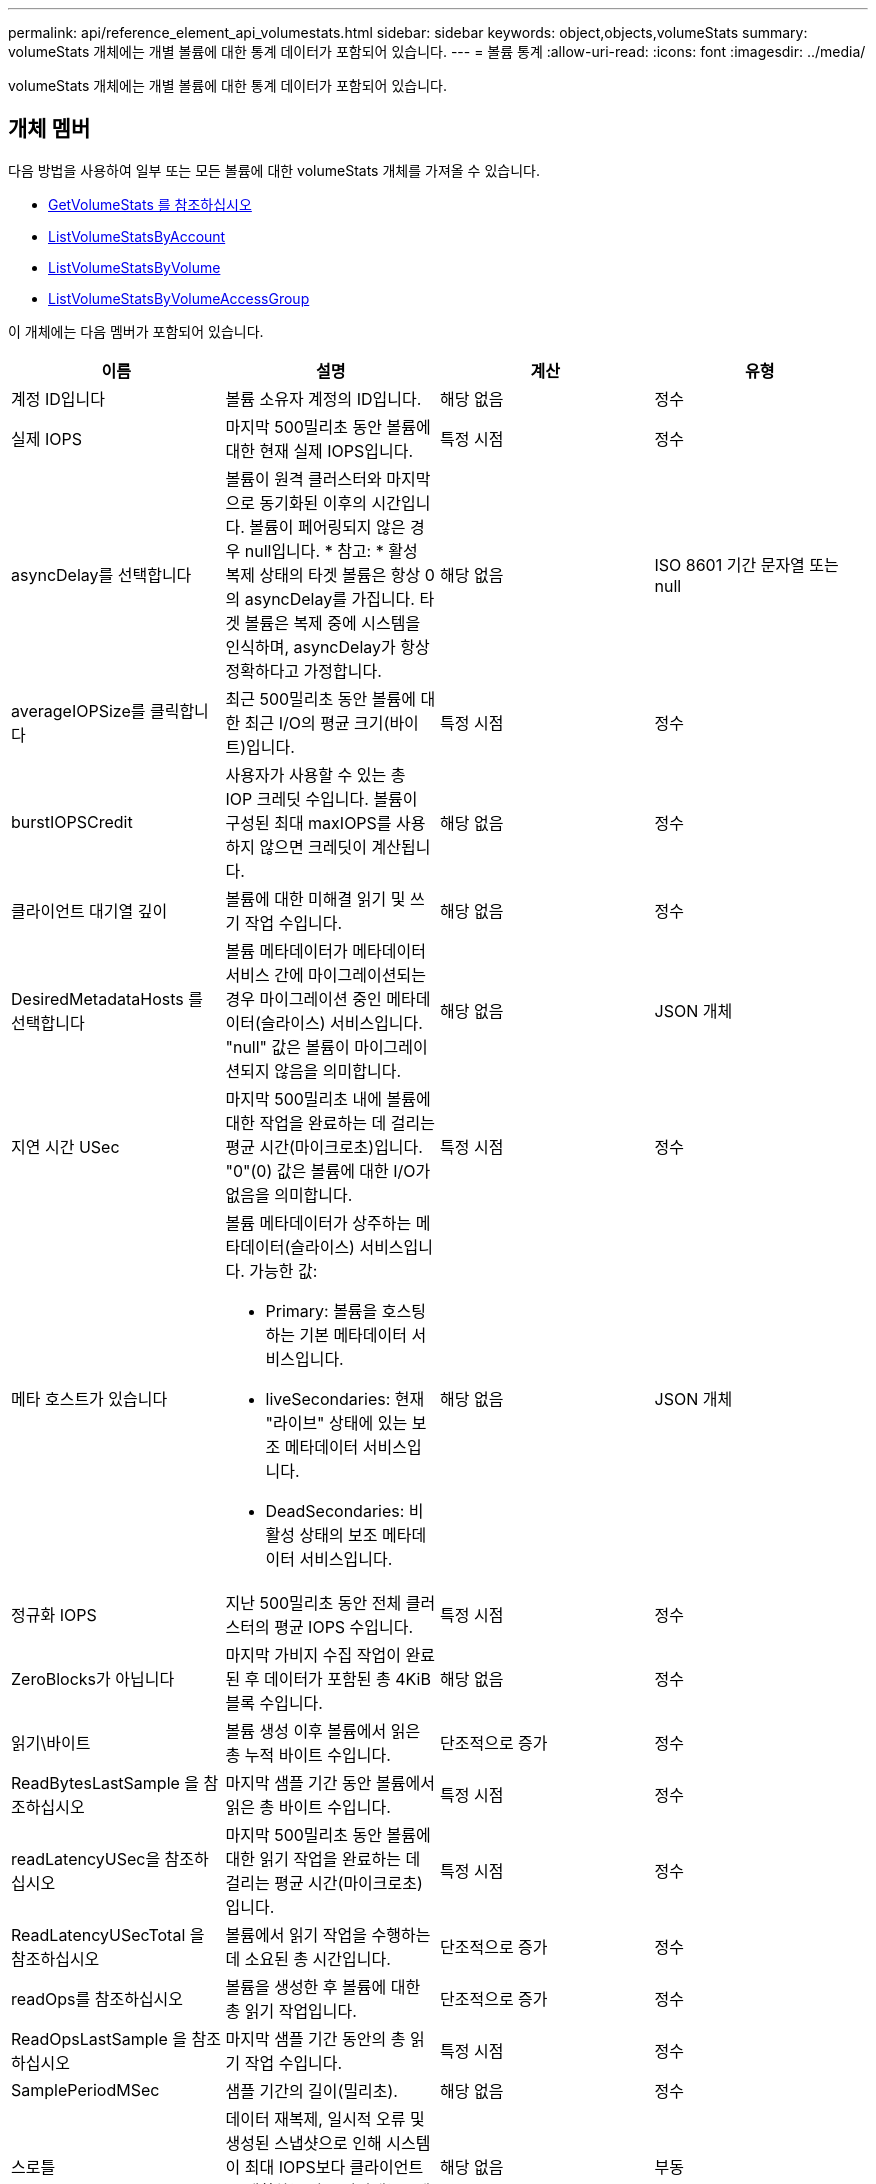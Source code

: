 ---
permalink: api/reference_element_api_volumestats.html 
sidebar: sidebar 
keywords: object,objects,volumeStats 
summary: volumeStats 개체에는 개별 볼륨에 대한 통계 데이터가 포함되어 있습니다. 
---
= 볼륨 통계
:allow-uri-read: 
:icons: font
:imagesdir: ../media/


[role="lead"]
volumeStats 개체에는 개별 볼륨에 대한 통계 데이터가 포함되어 있습니다.



== 개체 멤버

다음 방법을 사용하여 일부 또는 모든 볼륨에 대한 volumeStats 개체를 가져올 수 있습니다.

* xref:reference_element_api_getvolumestats.adoc[GetVolumeStats 를 참조하십시오]
* xref:reference_element_api_listvolumestatsbyaccount.adoc[ListVolumeStatsByAccount]
* xref:reference_element_api_listvolumestatsbyvolume.adoc[ListVolumeStatsByVolume]
* xref:reference_element_api_listvolumestatsbyvolumeaccessgroup.adoc[ListVolumeStatsByVolumeAccessGroup]


이 개체에는 다음 멤버가 포함되어 있습니다.

|===
| 이름 | 설명 | 계산 | 유형 


 a| 
계정 ID입니다
 a| 
볼륨 소유자 계정의 ID입니다.
 a| 
해당 없음
 a| 
정수



 a| 
실제 IOPS
 a| 
마지막 500밀리초 동안 볼륨에 대한 현재 실제 IOPS입니다.
 a| 
특정 시점
 a| 
정수



 a| 
asyncDelay를 선택합니다
 a| 
볼륨이 원격 클러스터와 마지막으로 동기화된 이후의 시간입니다. 볼륨이 페어링되지 않은 경우 null입니다. * 참고: * 활성 복제 상태의 타겟 볼륨은 항상 0의 asyncDelay를 가집니다. 타겟 볼륨은 복제 중에 시스템을 인식하며, asyncDelay가 항상 정확하다고 가정합니다.
 a| 
해당 없음
 a| 
ISO 8601 기간 문자열 또는 null



 a| 
averageIOPSize를 클릭합니다
 a| 
최근 500밀리초 동안 볼륨에 대한 최근 I/O의 평균 크기(바이트)입니다.
 a| 
특정 시점
 a| 
정수



 a| 
burstIOPSCredit
 a| 
사용자가 사용할 수 있는 총 IOP 크레딧 수입니다. 볼륨이 구성된 최대 maxIOPS를 사용하지 않으면 크레딧이 계산됩니다.
 a| 
해당 없음
 a| 
정수



 a| 
클라이언트 대기열 깊이
 a| 
볼륨에 대한 미해결 읽기 및 쓰기 작업 수입니다.
 a| 
해당 없음
 a| 
정수



 a| 
DesiredMetadataHosts 를 선택합니다
 a| 
볼륨 메타데이터가 메타데이터 서비스 간에 마이그레이션되는 경우 마이그레이션 중인 메타데이터(슬라이스) 서비스입니다. "null" 값은 볼륨이 마이그레이션되지 않음을 의미합니다.
 a| 
해당 없음
 a| 
JSON 개체



 a| 
지연 시간 USec
 a| 
마지막 500밀리초 내에 볼륨에 대한 작업을 완료하는 데 걸리는 평균 시간(마이크로초)입니다. "0"(0) 값은 볼륨에 대한 I/O가 없음을 의미합니다.
 a| 
특정 시점
 a| 
정수



 a| 
메타 호스트가 있습니다
 a| 
볼륨 메타데이터가 상주하는 메타데이터(슬라이스) 서비스입니다. 가능한 값:

* Primary: 볼륨을 호스팅하는 기본 메타데이터 서비스입니다.
* liveSecondaries: 현재 "라이브" 상태에 있는 보조 메타데이터 서비스입니다.
* DeadSecondaries: 비활성 상태의 보조 메타데이터 서비스입니다.

 a| 
해당 없음
 a| 
JSON 개체



 a| 
정규화 IOPS
 a| 
지난 500밀리초 동안 전체 클러스터의 평균 IOPS 수입니다.
 a| 
특정 시점
 a| 
정수



 a| 
ZeroBlocks가 아닙니다
 a| 
마지막 가비지 수집 작업이 완료된 후 데이터가 포함된 총 4KiB 블록 수입니다.
 a| 
해당 없음
 a| 
정수



 a| 
읽기\바이트
 a| 
볼륨 생성 이후 볼륨에서 읽은 총 누적 바이트 수입니다.
 a| 
단조적으로 증가
 a| 
정수



 a| 
ReadBytesLastSample 을 참조하십시오
 a| 
마지막 샘플 기간 동안 볼륨에서 읽은 총 바이트 수입니다.
 a| 
특정 시점
 a| 
정수



 a| 
readLatencyUSec을 참조하십시오
 a| 
마지막 500밀리초 동안 볼륨에 대한 읽기 작업을 완료하는 데 걸리는 평균 시간(마이크로초)입니다.
 a| 
특정 시점
 a| 
정수



 a| 
ReadLatencyUSecTotal 을 참조하십시오
 a| 
볼륨에서 읽기 작업을 수행하는 데 소요된 총 시간입니다.
 a| 
단조적으로 증가
 a| 
정수



 a| 
readOps를 참조하십시오
 a| 
볼륨을 생성한 후 볼륨에 대한 총 읽기 작업입니다.
 a| 
단조적으로 증가
 a| 
정수



 a| 
ReadOpsLastSample 을 참조하십시오
 a| 
마지막 샘플 기간 동안의 총 읽기 작업 수입니다.
 a| 
특정 시점
 a| 
정수



 a| 
SamplePeriodMSec
 a| 
샘플 기간의 길이(밀리초).
 a| 
해당 없음
 a| 
정수



 a| 
스로틀
 a| 
데이터 재복제, 일시적 오류 및 생성된 스냅샷으로 인해 시스템이 최대 IOPS보다 클라이언트를 제한하는 양을 나타내는 0에서 1 사이의 부동 값입니다.
 a| 
해당 없음
 a| 
부동



 a| 
타임 스탬프입니다
 a| 
UTC + 0 형식의 현재 시간입니다.
 a| 
해당 없음
 a| 
ISO 8601 날짜 문자열



 a| 
unalignedReads입니다
 a| 
볼륨을 생성한 후 볼륨에 대한 정렬되지 않은 총 읽기 작업입니다.
 a| 
단조적으로 증가
 a| 
정수



 a| 
UnalignedWrites를 참조하십시오
 a| 
볼륨이 생성된 후 볼륨에 대한 정렬되지 않은 총 쓰기 작업 수입니다.
 a| 
단조적으로 증가
 a| 
정수



 a| 
볼륨 액세스 그룹
 a| 
볼륨이 속한 볼륨 액세스 그룹의 ID 목록입니다.
 a| 
해당 없음
 a| 
정수 배열



 a| 
볼륨 ID
 a| 
볼륨의 ID입니다.
 a| 
해당 없음
 a| 
정수



 a| 
볼륨 크기
 a| 
프로비저닝된 총 용량(바이트)
 a| 
해당 없음
 a| 
정수



 a| 
볼륨 활용률입니다
 a| 
클라이언트가 해당 볼륨에 대한 maxIOPS QoS 설정과 비교하여 볼륨의 입력/출력 기능을 완전히 사용하는 방법을 설명하는 부동 소수점 값입니다. 가능한 값:

* 0: 클라이언트가 볼륨을 사용하고 있지 않습니다.
* 0.01 ~ 0.99: 클라이언트가 볼륨의 IOPS 기능을 완전히 활용하지 않습니다.
* 1.00: 클라이언트가 maxIOPS 설정에 의해 설정된 IOPS 한도까지 볼륨을 완전히 활용하고 있습니다.
* > 1.00: 클라이언트가 maxIOPS로 설정된 제한 이상을 사용하고 있습니다. burstIOPS QoS 설정이 maxIOPS보다 높게 설정되어 있을 때 발생할 수 있습니다. 예를 들어, maxIOPS가 1000으로 설정되고 burstIOPS가 2000으로 설정된 경우 클라이언트가 볼륨을 완전히 사용하면 'volumeUtilization' 값은 2.00이 됩니다.

 a| 
해당 없음
 a| 
부동



 a| 
쓰기 바이트
 a| 
볼륨 생성 이후 볼륨에 기록된 총 누적 바이트 수입니다.
 a| 
단조적으로 증가
 a| 
정수



 a| 
WriteBytesLastSample 을 참조하십시오
 a| 
마지막 샘플 기간 동안 볼륨에 쓴 총 바이트 수입니다.
 a| 
단조적으로 증가
 a| 
정수



 a| 
writeLatencyUSec입니다
 a| 
마지막 500밀리초 동안 볼륨에 대한 쓰기 작업을 완료하는 데 걸리는 평균 시간(마이크로초)입니다.
 a| 
특정 시점
 a| 
정수



 a| 
쓰기 LatencyUSecTotal
 a| 
볼륨에 대한 쓰기 작업을 수행하는 데 소요된 총 시간입니다.
 a| 
단조적으로 증가
 a| 
정수



 a| 
쓰기 작업
 a| 
볼륨 생성 이후 볼륨에 대한 총 누적 쓰기 작업.
 a| 
단조적으로 증가
 a| 
정수



 a| 
WriteOpsLastSample 을 참조하십시오
 a| 
마지막 샘플 기간 동안의 총 쓰기 작업 수입니다.
 a| 
특정 시점
 a| 
정수



 a| 
ZeroBlocks입니다
 a| 
마지막 가비지 수집 작업이 완료된 후 데이터가 없는 총 4KiB 블록 수입니다.
 a| 
특정 시점
 a| 
정수

|===